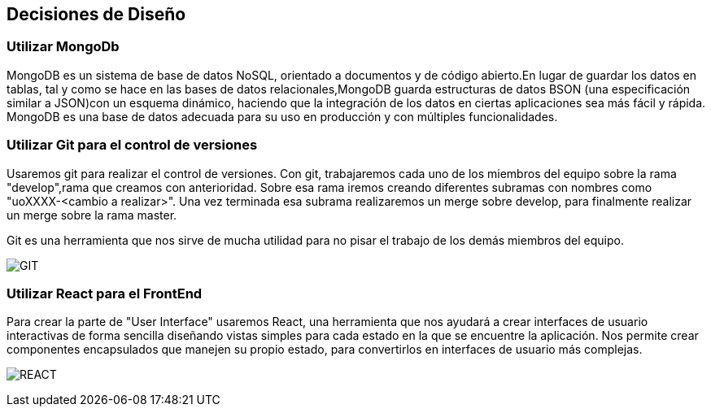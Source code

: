 [[section-design-decisions]]
== Decisiones de Diseño
 
=== Utilizar MongoDb
MongoDB es un sistema de base de datos NoSQL, orientado a documentos y 
de código abierto.En lugar de guardar los datos en tablas, tal y como se hace en las bases 
de datos relacionales,MongoDB guarda estructuras de datos BSON (una especificación 
similar a JSON)con un esquema dinámico, haciendo que la integración de los datos en 
ciertas aplicaciones sea más fácil y rápida. MongoDB es una base de datos adecuada para 
su uso en producción y con múltiples funcionalidades.


=== Utilizar Git para el control de versiones

Usaremos git para realizar el control de versiones. Con git, trabajaremos cada uno de los
miembros del equipo sobre la rama "develop",rama que creamos con anterioridad.
Sobre esa rama iremos creando diferentes subramas con nombres como "uoXXXX-<cambio a realizar>".
Una vez terminada esa subrama realizaremos un merge sobre develop, para finalmente realizar un
merge sobre la rama master.

Git es una herramienta que nos sirve de mucha utilidad para no pisar el trabajo de los demás
miembros del equipo.

image:git.png["GIT"]

=== Utilizar React para el FrontEnd

Para crear la parte de "User Interface" usaremos React, una herramienta que nos ayudará a crear
interfaces de usuario interactivas de forma sencilla diseñando vistas simples para cada estado
en la que se encuentre la aplicación. Nos permite crear componentes encapsulados
que manejen su propio estado, para convertirlos en interfaces de usuario más complejas.

image:react.png["REACT"]